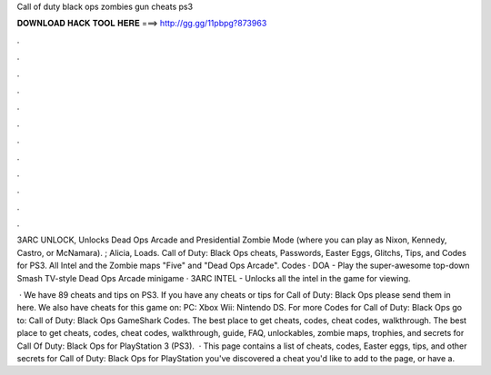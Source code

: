 Call of duty black ops zombies gun cheats ps3



𝐃𝐎𝐖𝐍𝐋𝐎𝐀𝐃 𝐇𝐀𝐂𝐊 𝐓𝐎𝐎𝐋 𝐇𝐄𝐑𝐄 ===> http://gg.gg/11pbpg?873963



.



.



.



.



.



.



.



.



.



.



.



.

3ARC UNLOCK, Unlocks Dead Ops Arcade and Presidential Zombie Mode (where you can play as Nixon, Kennedy, Castro, or McNamara). ; Alicia, Loads. Call of Duty: Black Ops cheats, Passwords, Easter Eggs, Glitchs, Tips, and Codes for PS3. All Intel and the Zombie maps "Five" and "Dead Ops Arcade". Codes · DOA - Play the super-awesome top-down Smash TV-style Dead Ops Arcade minigame · 3ARC INTEL - Unlocks all the intel in the game for viewing.

 · We have 89 cheats and tips on PS3. If you have any cheats or tips for Call of Duty: Black Ops please send them in here. We also have cheats for this game on: PC: Xbox Wii: Nintendo DS. For more Codes for Call of Duty: Black Ops go to: Call of Duty: Black Ops GameShark Codes. The best place to get cheats, codes, cheat codes, walkthrough. The best place to get cheats, codes, cheat codes, walkthrough, guide, FAQ, unlockables, zombie maps, trophies, and secrets for Call Of Duty: Black Ops for PlayStation 3 (PS3).  · This page contains a list of cheats, codes, Easter eggs, tips, and other secrets for Call of Duty: Black Ops for PlayStation  you've discovered a cheat you'd like to add to the page, or have a.
